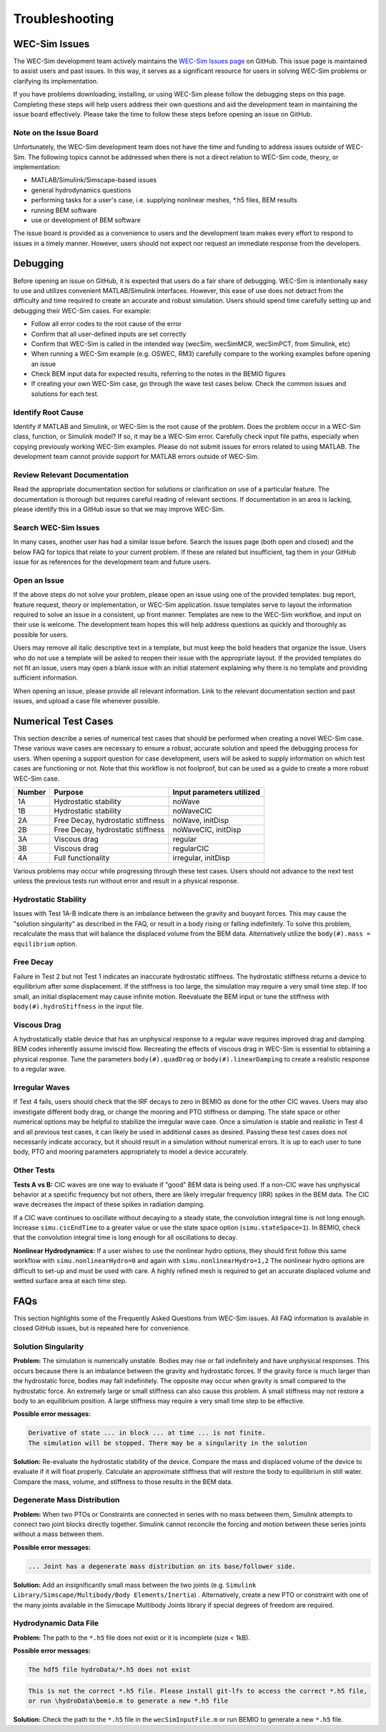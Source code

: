 .. _user-troubleshooting:

Troubleshooting
===============

WEC-Sim Issues
---------------
The WEC-Sim development team actively maintains the `WEC-Sim Issues page <https://github.com/WEC-Sim/WEC-Sim/issues>`_ on GitHub. 
This issue page is maintained to assist users and past issues.
In this way, it serves as a significant resource for users in solving WEC-Sim problems or clarifying its implementation.

If you have problems downloading, installing, or using WEC-Sim please follow the debugging steps on this page. 
Completing these steps will help users address their own questions and aid the development team in maintaining the issue board effectively.
Please take the time to follow these steps before opening an issue on GitHub.


Note on the Issue Board
^^^^^^^^^^^^^^^^^^^^^^^^

Unfortunately, the WEC-Sim development team does not have the time and funding to address issues outside of WEC-Sim.
The following topics cannot be addressed when there is not a direct relation to WEC-Sim code, theory, or implementation: 

- MATLAB/Simulink/Simscape-based issues
- general hydrodynamics questions
- performing tasks for a user's case, i.e. supplying nonlinear meshes, \*.h5 files, BEM results
- running BEM software
- use or development of BEM software

The issue board is provided as a convenience to users and the development team makes every effort to respond to issues in a timely manner. 
However, users should not expect nor request an immediate response from the developers.



Debugging
---------------------

Before opening an issue on GitHub, it is expected that users do a fair share of debugging.
WEC-Sim is intentionally easy to use and utilizes convenient MATLAB/Simulink interfaces. 
However, this ease of use does not detract from the difficulty and time required to create an accurate and robust simulation.
Users should spend time carefully setting up and debugging their WEC-Sim cases. For example:

- Follow all error codes to the root cause of the error 
- Confirm that all user-defined inputs are set correctly
- Confirm that WEC-Sim is called in the intended way (wecSim, wecSimMCR, wecSimPCT, from Simulink, etc)
- When running a WEC-Sim example (e.g. OSWEC, RM3) carefully compare to the working examples before opening an issue
- Check BEM input data for expected results, referring to the notes in the BEMIO figures
- If creating your own WEC-Sim case, go through the wave test cases below. Check the common issues and solutions for each test.


Identify Root Cause
^^^^^^^^^^^^^^^^^^^^^
Identify if MATLAB and Simulink, or WEC-Sim is the root cause of the problem.
Does the problem occur in a WEC-Sim class, function, or Simulink model? If so, it may be a WEC-Sim error. 
Carefully check input file paths, especially when copying previously working WEC-Sim examples. 
Please do not submit issues for errors related to using MATLAB. 
The development team cannot provide support for MATLAB errors outside of WEC-Sim.


Review Relevant Documentation
^^^^^^^^^^^^^^^^^^^^^^^^^^^^^^^^^^^

Read the appropriate documentation section for solutions or clarification on use of a particular feature. 
The documentation is thorough but requires careful reading of relevant sections.
If documentation in an area is lacking, please identify this in a GitHub issue so that we may improve WEC-Sim.


Search WEC-Sim Issues
^^^^^^^^^^^^^^^^^^^^^^^^^^^^^^^^^^^

In many cases, another user has had a similar issue before. 
Search the issues page (both open and closed) and the below FAQ for topics that relate to your current problem.
If these are related but insufficient, tag them in your GitHub issue for as references for the development team and future users.


Open an Issue
^^^^^^^^^^^^^^^^^^^^^

If the above steps do not solve your problem, please open an issue using one of the provided templates: bug report, feature request, theory or implementation, or WEC-Sim application.
Issue templates serve to layout the information required to solve an issue in a consistent, up front manner. 
Templates are new to the WEC-Sim workflow, and input on their use is welcome. 
The development team hopes this will help address questions as quickly and thoroughly as possible for users.

Users may remove all italic descriptive text in a template, but must keep the bold headers that organize the issue.
Users who do not use a template will be asked to reopen their issue with the appropriate layout.
If the provided templates do not fit an issue, users may open a blank issue with an initial statement explaining why there is no template and providing sufficient information.

When opening an issue, please provide all relevant information. 
Link to the relevant documentation section and past issues, and upload a case file whenever possible.



Numerical Test Cases
--------------------
This section describe a series of numerical test cases that should be performed when creating a novel WEC-Sim case.
These various wave cases are necessary to ensure a robust, accurate solution and speed the debugging process for users.
When opening a support question for case development, users will be asked to supply information on which test cases are functioning or not.
Note that this workflow is not foolproof, but can be used as a guide to create a more robust WEC-Sim case.

======  =================================  =========================
Number  Purpose                            Input parameters utilized
======  =================================  =========================
1A      Hydrostatic stability              noWave
1B      Hydrostatic stability              noWaveCIC
2A      Free Decay, hydrostatic stiffness  noWave, initDisp
2B      Free Decay, hydrostatic stiffness  noWaveCIC, initDisp
3A      Viscous drag                       regular
3B      Viscous drag                       regularCIC
4A      Full functionality                 irregular, initDisp
======  =================================  =========================

Various problems may occur while progressing through these test cases.
Users should not advance to the next test unless the previous tests run without error and result in a physical response.

Hydrostatic Stability
^^^^^^^^^^^^^^^^^^^^^^^^^^^^

Issues with Test 1A-B indicate there is an imbalance between the gravity and buoyant forces. 
This may cause the "solution singularity" as described in the FAQ, or result in a body rising or falling indefinitely.
To solve this problem, recalculate the mass that will balance the displaced volume from the BEM data.
Alternatively utilize the ``body(#).mass = equilibrium`` option.

Free Decay
^^^^^^^^^^^^^^

Failure in Test 2 but not Test 1 indicates an inaccurate hydrostatic stiffness.
The hydrostatic stiffness returns a device to equilibrium after some displacement.
If the stiffness is too large, the simulation may require a very small time step. 
If too small, an initial displacement may cause infinite motion.
Reevaluate the BEM input or tune the stiffness with ``body(#).hydroStiffness`` in the input file.

Viscous Drag
^^^^^^^^^^^^^^

A hydrostatically stable device that has an unphysical response to a regular wave requires improved drag and damping.
BEM codes inherently assume inviscid flow. Recreating the effects of viscous drag in WEC-Sim is essential to obtaining a physical response.
Tune the parameters ``body(#).quadDrag`` or ``body(#).linearDamping`` to create a realistic response to a regular wave.

Irregular Waves
^^^^^^^^^^^^^^^^^^^^^

If Test 4 fails, users should check that the IRF decays to zero in BEMIO as done for the other CIC waves. Users may also investigate
different body drag, or change the mooring and PTO stiffness or damping. The state space or other numerical options may be helpful to stabilize the irregular wave case.
Once a simulation is stable and realistic in Test 4 and all previous test cases, it can likely be used in additional cases as desired.
Passing these test cases does not necessarily indicate accuracy, but it should result in a simulation without numerical errors.
It is up to each user to tune body, PTO and mooring parameters appropriately to model a device accurately.

Other Tests
^^^^^^^^^^^

**Tests A vs B:**
CIC waves are one way to evaluate if "good" BEM data is being used. 
If a non-CIC wave has unphysical behavior at a specific frequency but not others, there are likely irregular frequency (IRR) spikes in the BEM data.
The CIC wave decreases the impact of these spikes in radiation damping.

If a CIC wave continues to oscillate without decaying to a steady state, the convolution integral time is not long enough.
Increase ``simu.cicEndTime`` to a greater value or use the state space option (``simu.stateSpace=1``).
In BEMIO, check that the convolution integral time is long enough for all oscillations to decay. 

**Nonlinear Hydrodynamics:**
If a user wishes to use the nonlinear hydro options, they should first follow this same workflow with ``simu.nonlinearHydro=0`` and again with ``simu.nonlinearHydro=1,2``
The nonlinear hydro options are difficult to set-up and must be used with care. 
A highly refined mesh is required to get an accurate displaced volume and wetted surface area at each time step.


FAQs
--------------------------
This section highlights some of the Frequently Asked Questions from WEC-Sim issues.
All FAQ information is available in closed GitHub issues, but is repeated here for convenience.

Solution Singularity
^^^^^^^^^^^^^^^^^^^^

**Problem:** 
The simulation is numerically unstable. Bodies may rise or fall indefinitely and have unphysical responses.
This occurs because there is an imbalance between the gravity and hydrostatic forces.
If the gravity force is much larger than the hydrostatic force, bodies may fall indefinitely. 
The opposite may occur when gravity is small compared to the hydrostatic force.
An extremely large or small stiffness can also cause this problem. 
A small stiffness may not restore a body to an equilibrium position. 
A large stiffness may require a very small time step to be effective.

**Possible error messages:**

.. code-block:: none

	Derivative of state ... in block ... at time ... is not finite. 
	The simulation will be stopped. There may be a singularity in the solution

**Solution:**
Re-evaluate the hydrostatic stability of the device.
Compare the mass and displaced volume of the device to evaluate if it will float properly.
Calculate an approximate stiffness that will restore the body to equilibrium in still water. 
Compare the mass, volume, and stiffness to those results in the BEM data.


Degenerate Mass Distribution
^^^^^^^^^^^^^^^^^^^^^^^^^^^^

**Problem:** 
When two PTOs or Constraints are connected in series with no mass between them, Simulink attempts to connect two joint blocks directly together.
Simulink cannot reconcile the forcing and motion between these series joints without a mass between them.

**Possible error messages:**

.. code-block:: none

	... Joint has a degenerate mass distribution on its base/follower side.

**Solution:**
Add an insignificantly small mass between the two joints (e.g. ``Simulink Library/Simscape/Multibody/Body Elements/Inertia``) .
Alternatively, create a new PTO or constraint with one of the many joints available in the 
Simscape Multibody Joints library if special degrees of freedom are required.


Hydrodynamic Data File
^^^^^^^^^^^^^^^^^^^^^^

**Problem:** 
The path to the ``*.h5`` file does not exist or it is incomplete (size < 1kB).

**Possible error messages:**


.. code-block:: none

	The hdf5 file hydroData/*.h5 does not exist

.. code-block:: none

	This is not the correct *.h5 file. Please install git-lfs to access the correct *.h5 file, 
	or run \hydroData\bemio.m to generate a new *.h5 file

**Solution:**
Check the path to the ``*.h5`` file in the ``wecSimInputFile.m`` or run BEMIO to generate a new ``*.h5`` file.





